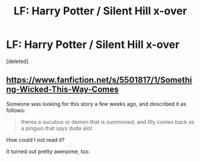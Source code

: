 #+TITLE: LF: Harry Potter / Silent Hill x-over

* LF: Harry Potter / Silent Hill x-over
:PROPERTIES:
:Score: 3
:DateUnix: 1410050062.0
:DateShort: 2014-Sep-07
:FlairText: Request
:END:
[deleted]


** [[https://www.fanfiction.net/s/5501817/1/Something-Wicked-This-Way-Comes]]

Someone was looking for this story a few weeks ago, and described it as follows:

#+begin_quote
  theres a sucubus or demon that is summoned, and lilly comes back as a pinguin that says dude alot.
#+end_quote

How could I not read it?

It turned out pretty awesome, too.
:PROPERTIES:
:Author: deirox
:Score: 1
:DateUnix: 1410051156.0
:DateShort: 2014-Sep-07
:END:
